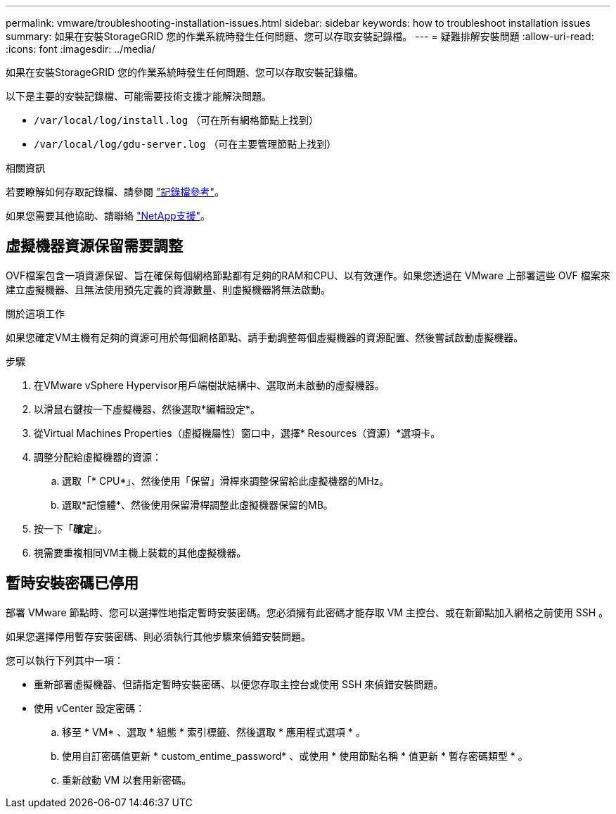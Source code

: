 ---
permalink: vmware/troubleshooting-installation-issues.html 
sidebar: sidebar 
keywords: how to troubleshoot installation issues 
summary: 如果在安裝StorageGRID 您的作業系統時發生任何問題、您可以存取安裝記錄檔。 
---
= 疑難排解安裝問題
:allow-uri-read: 
:icons: font
:imagesdir: ../media/


[role="lead"]
如果在安裝StorageGRID 您的作業系統時發生任何問題、您可以存取安裝記錄檔。

以下是主要的安裝記錄檔、可能需要技術支援才能解決問題。

* `/var/local/log/install.log` （可在所有網格節點上找到）
* `/var/local/log/gdu-server.log` （可在主要管理節點上找到）


.相關資訊
若要瞭解如何存取記錄檔、請參閱 link:../monitor/logs-files-reference.html["記錄檔參考"]。

如果您需要其他協助、請聯絡 https://mysupport.netapp.com/site/global/dashboard["NetApp支援"^]。



== 虛擬機器資源保留需要調整

OVF檔案包含一項資源保留、旨在確保每個網格節點都有足夠的RAM和CPU、以有效運作。如果您透過在 VMware 上部署這些 OVF 檔案來建立虛擬機器、且無法使用預先定義的資源數量、則虛擬機器將無法啟動。

.關於這項工作
如果您確定VM主機有足夠的資源可用於每個網格節點、請手動調整每個虛擬機器的資源配置、然後嘗試啟動虛擬機器。

.步驟
. 在VMware vSphere Hypervisor用戶端樹狀結構中、選取尚未啟動的虛擬機器。
. 以滑鼠右鍵按一下虛擬機器、然後選取*編輯設定*。
. 從Virtual Machines Properties（虛擬機屬性）窗口中，選擇* Resources（資源）*選項卡。
. 調整分配給虛擬機器的資源：
+
.. 選取「* CPU*」、然後使用「保留」滑桿來調整保留給此虛擬機器的MHz。
.. 選取*記憶體*、然後使用保留滑桿調整此虛擬機器保留的MB。


. 按一下「*確定*」。
. 視需要重複相同VM主機上裝載的其他虛擬機器。




== 暫時安裝密碼已停用

部署 VMware 節點時、您可以選擇性地指定暫時安裝密碼。您必須擁有此密碼才能存取 VM 主控台、或在新節點加入網格之前使用 SSH 。

如果您選擇停用暫存安裝密碼、則必須執行其他步驟來偵錯安裝問題。

您可以執行下列其中一項：

* 重新部署虛擬機器、但請指定暫時安裝密碼、以便您存取主控台或使用 SSH 來偵錯安裝問題。
* 使用 vCenter 設定密碼：
+
.. 移至 * VM* 、選取 * 組態 * 索引標籤、然後選取 * 應用程式選項 * 。
.. 使用自訂密碼值更新 * custom_entime_password* 、或使用 * 使用節點名稱 * 值更新 * 暫存密碼類型 * 。
.. 重新啟動 VM 以套用新密碼。



